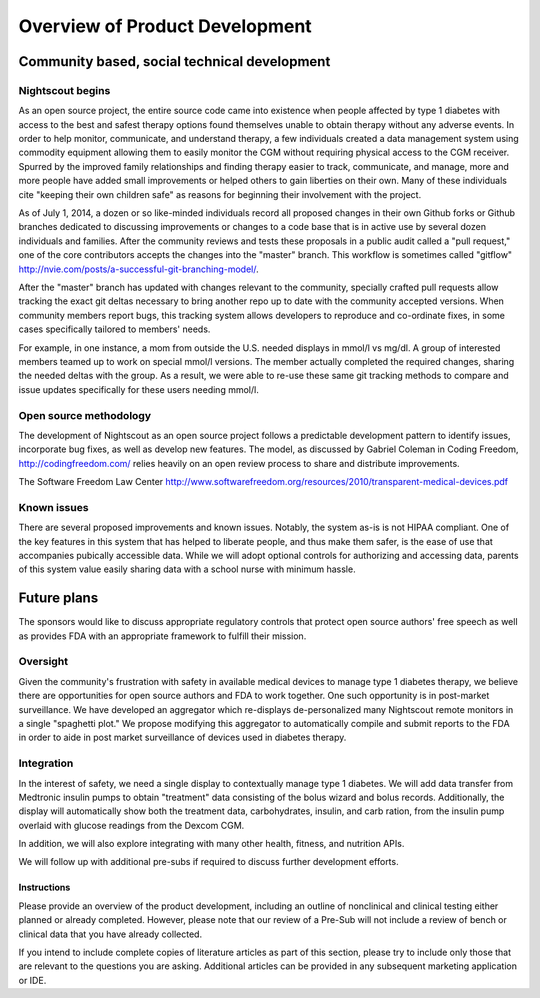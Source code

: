
Overview of Product Development
===============================

Community based, social technical development
---------------------------------------------

Nightscout begins
+++++++++++++++++
As an open source project, the entire source code came into existence
when people affected by type 1 diabetes with access to the best and
safest therapy options found themselves unable to obtain therapy
without any adverse events.  In order to help monitor, communicate,
and understand therapy, a few individuals created a data management
system using commodity equipment allowing them to easily monitor the
CGM without requiring physical access to the CGM receiver.  Spurred by
the improved family relationships and finding therapy easier to track,
communicate, and manage, more and more people have added small
improvements or helped others to gain liberties on their own.  Many of
these individuals cite "keeping their own children safe" as reasons
for beginning their involvement with the project.

As of July 1, 2014, a dozen or so like-minded individuals record all
proposed changes in their own Github forks or Github branches
dedicated to discussing improvements or changes to a code base that is
in active use by several dozen individuals and families.  After the
community reviews and tests these proposals in a public audit called a
"pull request," one of the core contributors accepts the changes into
the "master" branch.  This workflow is sometimes called "gitflow"
http://nvie.com/posts/a-successful-git-branching-model/.

After the "master" branch has updated with changes relevant to the
community, specially crafted pull requests allow tracking the exact
git deltas necessary to bring another repo up to date with the
community accepted versions.  When community members report bugs, this
tracking system allows developers to reproduce and co-ordinate fixes,
in some cases specifically tailored to members' needs.

For example, in one instance, a mom from outside the U.S. needed
displays in mmol/l vs mg/dl.  A group of interested members
teamed up to work on special mmol/l versions.  The member actually
completed the required changes, sharing the needed deltas with the
group.  As a result, we were able to re-use these same git tracking
methods to compare and issue updates specifically for these users
needing mmol/l.

Open source methodology
+++++++++++++++++++++++

The development of Nightscout as an open source project follows a
predictable development pattern to identify issues, incorporate bug
fixes, as well as develop new features.  The model, as discussed by
Gabriel Coleman in Coding Freedom, http://codingfreedom.com/ relies
heavily on an open review process to share and distribute
improvements.

The Software Freedom Law Center
http://www.softwarefreedom.org/resources/2010/transparent-medical-devices.pdf

Known issues
++++++++++++
There are several proposed improvements and known issues.  Notably,
the system as-is is not HIPAA compliant.  One of the key features in
this system that has helped to liberate people, and thus make them
safer, is the ease of use that accompanies pubically accessible data.
While we will adopt optional controls for authorizing and accessing
data, parents of this system value easily sharing data with a school
nurse with minimum hassle.

Future plans
------------

The sponsors would like to discuss appropriate regulatory controls
that protect open source authors' free speech as well as provides FDA
with an appropriate framework to fulfill their mission.

.. TODO::

  * Additional pre-subs
  * clinical trials/surveys
  * aggregrator

Oversight
+++++++++
Given the community's frustration with safety in available medical
devices to manage type 1 diabetes therapy, we believe there are
opportunities for open source authors and FDA to work together.  One
such opportunity is in post-market surveillance.  We have developed an
aggregator which re-displays de-personalized many Nightscout remote
monitors in a single "spaghetti plot."  We propose modifying this
aggregator to automatically compile and submit reports to the FDA in
order to aide in post market surveillance of devices used in diabetes
therapy.


Integration
+++++++++++

In the interest of safety, we need a single display to contextually
manage type 1 diabetes.  We will add data transfer from Medtronic
insulin pumps to obtain "treatment" data consisting of the bolus
wizard and bolus records.  Additionally, the display will
automatically show both the treatment data, carbohydrates, insulin,
and carb ration, from the insulin pump overlaid with glucose readings
from the Dexcom CGM.

In addition, we will also explore integrating with many other health,
fitness, and nutrition APIs.

We will follow up with additional pre-subs if required to discuss
further development efforts.


Instructions
^^^^^^^^^^^^
Please provide an overview of the product development, including an
outline of nonclinical and clinical testing either planned or already
completed. However, please note that our review of a Pre-Sub will not
include a review of bench or clinical data that you have already
collected. 
 
If you intend to include complete copies of literature articles as
part of this section, please try to include only those that are
relevant to the questions you are asking.  Additional articles can be
provided in any subsequent marketing application or IDE.  
